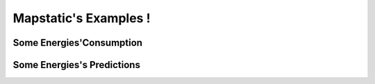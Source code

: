 Mapstatic's Examples !
=======================

Some Energies'Consumption
^^^^^^^^^^^^^^^^^^^^^^^^^

Some Energies's Predictions
^^^^^^^^^^^^^^^^^^^^^^^^^^^^
